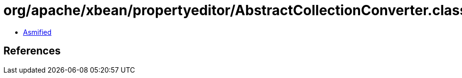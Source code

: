 = org/apache/xbean/propertyeditor/AbstractCollectionConverter.class

 - link:AbstractCollectionConverter-asmified.java[Asmified]

== References

